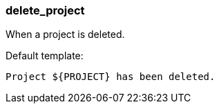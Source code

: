 [[event-delete_project]]
=== delete_project

When a project is deleted.

Default template:

[source]
----
Project ${PROJECT} has been deleted.
----

